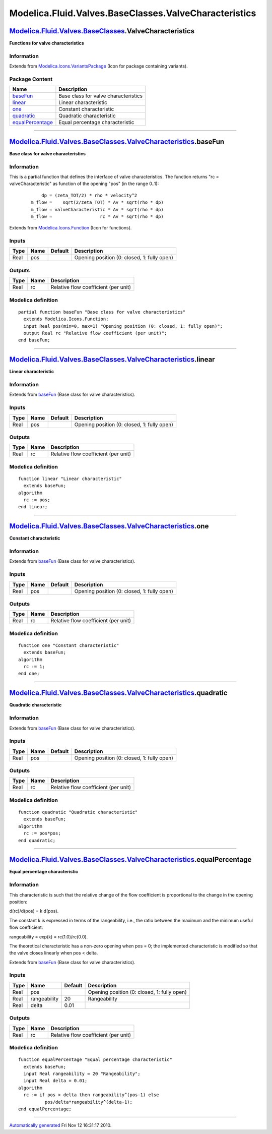 ======================================================
Modelica.Fluid.Valves.BaseClasses.ValveCharacteristics
======================================================

`Modelica.Fluid.Valves.BaseClasses <Modelica_Fluid_Valves_BaseClasses.html#Modelica.Fluid.Valves.BaseClasses>`_.ValveCharacteristics
------------------------------------------------------------------------------------------------------------------------------------

**Functions for valve characteristics**

Information
~~~~~~~~~~~

Extends from
`Modelica.Icons.VariantsPackage <Modelica_Icons_VariantsPackage.html#Modelica.Icons.VariantsPackage>`_
(Icon for package containing variants).

Package Content
~~~~~~~~~~~~~~~

+------------------------------------------------------------------------------------------------------------------------------------------------------------------------------------------------------------------------------------+----------------------------------------+
| Name                                                                                                                                                                                                                               | Description                            |
+====================================================================================================================================================================================================================================+========================================+
| |image5| `baseFun <Modelica_Fluid_Valves_BaseClasses_ValveCharacteristics.html#Modelica.Fluid.Valves.BaseClasses.ValveCharacteristics.baseFun>`_                                                                                   | Base class for valve characteristics   |
+------------------------------------------------------------------------------------------------------------------------------------------------------------------------------------------------------------------------------------+----------------------------------------+
| |image6| `linear <Modelica_Fluid_Valves_BaseClasses_ValveCharacteristics.html#Modelica.Fluid.Valves.BaseClasses.ValveCharacteristics.linear>`_                                                                                     | Linear characteristic                  |
+------------------------------------------------------------------------------------------------------------------------------------------------------------------------------------------------------------------------------------+----------------------------------------+
| |image7| `one <Modelica_Fluid_Valves_BaseClasses_ValveCharacteristics.html#Modelica.Fluid.Valves.BaseClasses.ValveCharacteristics.one>`_                                                                                           | Constant characteristic                |
+------------------------------------------------------------------------------------------------------------------------------------------------------------------------------------------------------------------------------------+----------------------------------------+
| |image8| `quadratic <Modelica_Fluid_Valves_BaseClasses_ValveCharacteristics.html#Modelica.Fluid.Valves.BaseClasses.ValveCharacteristics.quadratic>`_                                                                               | Quadratic characteristic               |
+------------------------------------------------------------------------------------------------------------------------------------------------------------------------------------------------------------------------------------+----------------------------------------+
| |image9| `equalPercentage <Modelica_Fluid_Valves_BaseClasses_ValveCharacteristics.html#Modelica.Fluid.Valves.BaseClasses.ValveCharacteristics.equalPercentage>`_                                                                   | Equal percentage characteristic        |
+------------------------------------------------------------------------------------------------------------------------------------------------------------------------------------------------------------------------------------+----------------------------------------+

--------------

|image10| `Modelica.Fluid.Valves.BaseClasses.ValveCharacteristics <Modelica_Fluid_Valves_BaseClasses_ValveCharacteristics.html#Modelica.Fluid.Valves.BaseClasses.ValveCharacteristics>`_.baseFun
------------------------------------------------------------------------------------------------------------------------------------------------------------------------------------------------

**Base class for valve characteristics**

Information
~~~~~~~~~~~

::

This is a partial function that defines the interface of valve
characteristics. The function returns "rc = valveCharacteristic" as
function of the opening "pos" (in the range 0..1):

    ::

            dp = (zeta_TOT/2) * rho * velocity^2
        m_flow =    sqrt(2/zeta_TOT) * Av * sqrt(rho * dp)
        m_flow = valveCharacteristic * Av * sqrt(rho * dp)
        m_flow =                  rc * Av * sqrt(rho * dp)

::

Extends from
`Modelica.Icons.Function <Modelica_Icons.html#Modelica.Icons.Function>`_
(Icon for functions).

Inputs
~~~~~~

+--------+--------+-----------+-----------------------------------------------+
| Type   | Name   | Default   | Description                                   |
+========+========+===========+===============================================+
| Real   | pos    |           | Opening position (0: closed, 1: fully open)   |
+--------+--------+-----------+-----------------------------------------------+

Outputs
~~~~~~~

+--------+--------+----------------------------------------+
| Type   | Name   | Description                            |
+========+========+========================================+
| Real   | rc     | Relative flow coefficient (per unit)   |
+--------+--------+----------------------------------------+

Modelica definition
~~~~~~~~~~~~~~~~~~~

::

    partial function baseFun "Base class for valve characteristics"
      extends Modelica.Icons.Function;
      input Real pos(min=0, max=1) "Opening position (0: closed, 1: fully open)";
      output Real rc "Relative flow coefficient (per unit)";
    end baseFun;

--------------

|image11| `Modelica.Fluid.Valves.BaseClasses.ValveCharacteristics <Modelica_Fluid_Valves_BaseClasses_ValveCharacteristics.html#Modelica.Fluid.Valves.BaseClasses.ValveCharacteristics>`_.linear
-----------------------------------------------------------------------------------------------------------------------------------------------------------------------------------------------

**Linear characteristic**

Information
~~~~~~~~~~~

Extends from
`baseFun <Modelica_Fluid_Valves_BaseClasses_ValveCharacteristics.html#Modelica.Fluid.Valves.BaseClasses.ValveCharacteristics.baseFun>`_
(Base class for valve characteristics).

Inputs
~~~~~~

+--------+--------+-----------+-----------------------------------------------+
| Type   | Name   | Default   | Description                                   |
+========+========+===========+===============================================+
| Real   | pos    |           | Opening position (0: closed, 1: fully open)   |
+--------+--------+-----------+-----------------------------------------------+

Outputs
~~~~~~~

+--------+--------+----------------------------------------+
| Type   | Name   | Description                            |
+========+========+========================================+
| Real   | rc     | Relative flow coefficient (per unit)   |
+--------+--------+----------------------------------------+

Modelica definition
~~~~~~~~~~~~~~~~~~~

::

    function linear "Linear characteristic"
      extends baseFun;
    algorithm 
      rc := pos;
    end linear;

--------------

|image12| `Modelica.Fluid.Valves.BaseClasses.ValveCharacteristics <Modelica_Fluid_Valves_BaseClasses_ValveCharacteristics.html#Modelica.Fluid.Valves.BaseClasses.ValveCharacteristics>`_.one
--------------------------------------------------------------------------------------------------------------------------------------------------------------------------------------------

**Constant characteristic**

Information
~~~~~~~~~~~

Extends from
`baseFun <Modelica_Fluid_Valves_BaseClasses_ValveCharacteristics.html#Modelica.Fluid.Valves.BaseClasses.ValveCharacteristics.baseFun>`_
(Base class for valve characteristics).

Inputs
~~~~~~

+--------+--------+-----------+-----------------------------------------------+
| Type   | Name   | Default   | Description                                   |
+========+========+===========+===============================================+
| Real   | pos    |           | Opening position (0: closed, 1: fully open)   |
+--------+--------+-----------+-----------------------------------------------+

Outputs
~~~~~~~

+--------+--------+----------------------------------------+
| Type   | Name   | Description                            |
+========+========+========================================+
| Real   | rc     | Relative flow coefficient (per unit)   |
+--------+--------+----------------------------------------+

Modelica definition
~~~~~~~~~~~~~~~~~~~

::

    function one "Constant characteristic"
      extends baseFun;
    algorithm 
      rc := 1;
    end one;

--------------

|image13| `Modelica.Fluid.Valves.BaseClasses.ValveCharacteristics <Modelica_Fluid_Valves_BaseClasses_ValveCharacteristics.html#Modelica.Fluid.Valves.BaseClasses.ValveCharacteristics>`_.quadratic
--------------------------------------------------------------------------------------------------------------------------------------------------------------------------------------------------

**Quadratic characteristic**

Information
~~~~~~~~~~~

Extends from
`baseFun <Modelica_Fluid_Valves_BaseClasses_ValveCharacteristics.html#Modelica.Fluid.Valves.BaseClasses.ValveCharacteristics.baseFun>`_
(Base class for valve characteristics).

Inputs
~~~~~~

+--------+--------+-----------+-----------------------------------------------+
| Type   | Name   | Default   | Description                                   |
+========+========+===========+===============================================+
| Real   | pos    |           | Opening position (0: closed, 1: fully open)   |
+--------+--------+-----------+-----------------------------------------------+

Outputs
~~~~~~~

+--------+--------+----------------------------------------+
| Type   | Name   | Description                            |
+========+========+========================================+
| Real   | rc     | Relative flow coefficient (per unit)   |
+--------+--------+----------------------------------------+

Modelica definition
~~~~~~~~~~~~~~~~~~~

::

    function quadratic "Quadratic characteristic"
      extends baseFun;
    algorithm 
      rc := pos*pos;
    end quadratic;

--------------

|image14| `Modelica.Fluid.Valves.BaseClasses.ValveCharacteristics <Modelica_Fluid_Valves_BaseClasses_ValveCharacteristics.html#Modelica.Fluid.Valves.BaseClasses.ValveCharacteristics>`_.equalPercentage
--------------------------------------------------------------------------------------------------------------------------------------------------------------------------------------------------------

**Equal percentage characteristic**

Information
~~~~~~~~~~~

::

This characteristic is such that the relative change of the flow
coefficient is proportional to the change in the opening position:

d(rc)/d(pos) = k d(pos).

The constant k is expressed in terms of the rangeability, i.e., the
ratio between the maximum and the minimum useful flow coefficient:

rangeability = exp(k) = rc(1.0)/rc(0.0).

The theoretical characteristic has a non-zero opening when pos = 0; the
implemented characteristic is modified so that the valve closes linearly
when pos < delta.

::

Extends from
`baseFun <Modelica_Fluid_Valves_BaseClasses_ValveCharacteristics.html#Modelica.Fluid.Valves.BaseClasses.ValveCharacteristics.baseFun>`_
(Base class for valve characteristics).

Inputs
~~~~~~

+--------+----------------+-----------+-----------------------------------------------+
| Type   | Name           | Default   | Description                                   |
+========+================+===========+===============================================+
| Real   | pos            |           | Opening position (0: closed, 1: fully open)   |
+--------+----------------+-----------+-----------------------------------------------+
| Real   | rangeability   | 20        | Rangeability                                  |
+--------+----------------+-----------+-----------------------------------------------+
| Real   | delta          | 0.01      |                                               |
+--------+----------------+-----------+-----------------------------------------------+

Outputs
~~~~~~~

+--------+--------+----------------------------------------+
| Type   | Name   | Description                            |
+========+========+========================================+
| Real   | rc     | Relative flow coefficient (per unit)   |
+--------+--------+----------------------------------------+

Modelica definition
~~~~~~~~~~~~~~~~~~~

::

    function equalPercentage "Equal percentage characteristic"
      extends baseFun;
      input Real rangeability = 20 "Rangeability";
      input Real delta = 0.01;
    algorithm 
      rc := if pos > delta then rangeability^(pos-1) else 
              pos/delta*rangeability^(delta-1);
    end equalPercentage;

--------------

`Automatically generated <http://www.3ds.com/>`_ Fri Nov 12 16:31:17
2010.

.. |Modelica.Fluid.Valves.BaseClasses.ValveCharacteristics.baseFun| image:: Modelica.Fluid.Valves.BaseClasses.ValveCharacteristics.baseFunS.png
.. |Modelica.Fluid.Valves.BaseClasses.ValveCharacteristics.linear| image:: Modelica.Fluid.Valves.BaseClasses.ValveCharacteristics.baseFunS.png
.. |Modelica.Fluid.Valves.BaseClasses.ValveCharacteristics.one| image:: Modelica.Fluid.Valves.BaseClasses.ValveCharacteristics.baseFunS.png
.. |Modelica.Fluid.Valves.BaseClasses.ValveCharacteristics.quadratic| image:: Modelica.Fluid.Valves.BaseClasses.ValveCharacteristics.baseFunS.png
.. |Modelica.Fluid.Valves.BaseClasses.ValveCharacteristics.equalPercentage| image:: Modelica.Fluid.Valves.BaseClasses.ValveCharacteristics.baseFunS.png
.. |image5| image:: Modelica.Fluid.Valves.BaseClasses.ValveCharacteristics.baseFunS.png
.. |image6| image:: Modelica.Fluid.Valves.BaseClasses.ValveCharacteristics.baseFunS.png
.. |image7| image:: Modelica.Fluid.Valves.BaseClasses.ValveCharacteristics.baseFunS.png
.. |image8| image:: Modelica.Fluid.Valves.BaseClasses.ValveCharacteristics.baseFunS.png
.. |image9| image:: Modelica.Fluid.Valves.BaseClasses.ValveCharacteristics.baseFunS.png
.. |image10| image:: Modelica.Fluid.Valves.BaseClasses.ValveCharacteristics.baseFunI.png
.. |image11| image:: Modelica.Fluid.Valves.BaseClasses.ValveCharacteristics.baseFunI.png
.. |image12| image:: Modelica.Fluid.Valves.BaseClasses.ValveCharacteristics.baseFunI.png
.. |image13| image:: Modelica.Fluid.Valves.BaseClasses.ValveCharacteristics.baseFunI.png
.. |image14| image:: Modelica.Fluid.Valves.BaseClasses.ValveCharacteristics.baseFunI.png
